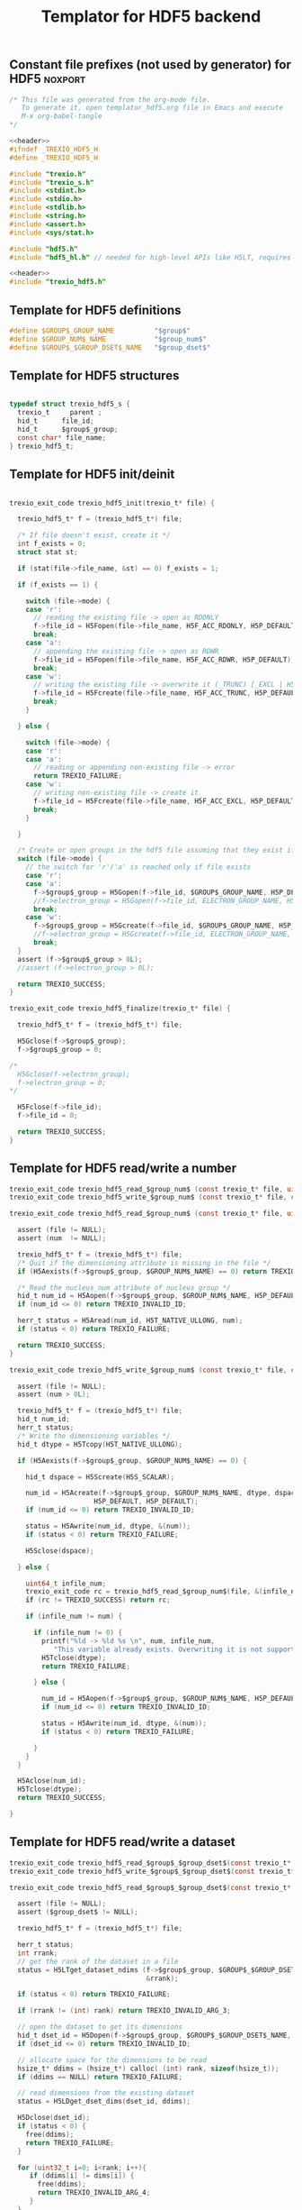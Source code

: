 
#+Title: Templator for HDF5 backend

** Constant file prefixes (not used by generator) for HDF5          :noxport:  

  #+NAME:header
  #+begin_src c 
/* This file was generated from the org-mode file.
   To generate it, open templator_hdf5.org file in Emacs and execute
   M-x org-babel-tangle
*/

  #+end_src

  #+begin_src c :tangle prefix_hdf5.h :noweb yes
<<header>>
#ifndef _TREXIO_HDF5_H
#define _TREXIO_HDF5_H

#include "trexio.h"
#include "trexio_s.h"
#include <stdint.h>
#include <stdio.h>
#include <stdlib.h>
#include <string.h>
#include <assert.h>
#include <sys/stat.h>

#include "hdf5.h"
#include "hdf5_hl.h" // needed for high-level APIs like H5LT, requires additional linking in Makefile

  #+end_src
  
  #+begin_src c :tangle prefix_hdf5.c :noweb yes
<<header>>
#include "trexio_hdf5.h"

  #+end_src

  
** Template for HDF5 definitions 

#+begin_src c :tangle def_hdf5.c
  #define $GROUP$_GROUP_NAME          "$group$"
  #define $GROUP_NUM$_NAME            "$group_num$"
  #define $GROUP$_$GROUP_DSET$_NAME   "$group_dset$"
  
#+end_src


** Template for HDF5 structures

  #+begin_src c :tangle struct_hdf5.h

typedef struct trexio_hdf5_s {
  trexio_t     parent ;
  hid_t      file_id;
  hid_t      $group$_group;
  const char* file_name;
} trexio_hdf5_t;

  #+end_src
  

** Template for HDF5 init/deinit  

  #+begin_src c :tangle basic_hdf5.c

trexio_exit_code trexio_hdf5_init(trexio_t* file) {

  trexio_hdf5_t* f = (trexio_hdf5_t*) file;

  /* If file doesn't exist, create it */
  int f_exists = 0;
  struct stat st;
  
  if (stat(file->file_name, &st) == 0) f_exists = 1;
  
  if (f_exists == 1) {

    switch (file->mode) {
    case 'r': 
      // reading the existing file -> open as RDONLY
      f->file_id = H5Fopen(file->file_name, H5F_ACC_RDONLY, H5P_DEFAULT);
      break;
    case 'a': 
      // appending the existing file -> open as RDWR
      f->file_id = H5Fopen(file->file_name, H5F_ACC_RDWR, H5P_DEFAULT);
      break;
    case 'w': 
      // writing the existing file -> overwrite it (_TRUNC) [_EXCL | H5F_ACC_DEBUG as an alternative]
      f->file_id = H5Fcreate(file->file_name, H5F_ACC_TRUNC, H5P_DEFAULT, H5P_DEFAULT);
      break;
    }  

  } else {

    switch (file->mode) {
    case 'r': 
    case 'a': 
      // reading or appending non-existing file -> error
      return TREXIO_FAILURE;
    case 'w': 
      // writing non-existing file -> create it
      f->file_id = H5Fcreate(file->file_name, H5F_ACC_EXCL, H5P_DEFAULT, H5P_DEFAULT);
      break;
    }  

  }  

  /* Create or open groups in the hdf5 file assuming that they exist if file exists */    
  switch (file->mode) {
    // the switch for 'r'/'a' is reached only if file exists
    case 'r':
    case 'a': 
      f->$group$_group = H5Gopen(f->file_id, $GROUP$_GROUP_NAME, H5P_DEFAULT);
      //f->electron_group = H5Gopen(f->file_id, ELECTRON_GROUP_NAME, H5P_DEFAULT); 
      break;
    case 'w':
      f->$group$_group = H5Gcreate(f->file_id, $GROUP$_GROUP_NAME, H5P_DEFAULT, H5P_DEFAULT, H5P_DEFAULT);
      //f->electron_group = H5Gcreate(f->file_id, ELECTRON_GROUP_NAME, H5P_DEFAULT, H5P_DEFAULT, H5P_DEFAULT);
      break;
  }
  assert (f->$group$_group > 0L);
  //assert (f->electron_group > 0L);

  return TREXIO_SUCCESS;
}

trexio_exit_code trexio_hdf5_finalize(trexio_t* file) {

  trexio_hdf5_t* f = (trexio_hdf5_t*) file;

  H5Gclose(f->$group$_group);
  f->$group$_group = 0;

/*
  H5Gclose(f->electron_group);
  f->electron_group = 0; 
*/

  H5Fclose(f->file_id);
  f->file_id = 0;

  return TREXIO_SUCCESS;
}

  #+end_src



** Template for HDF5 read/write a number

  #+begin_src c :tangle rw_num_hdf5.h
trexio_exit_code trexio_hdf5_read_$group_num$ (const trexio_t* file, uint64_t* num);
trexio_exit_code trexio_hdf5_write_$group_num$ (const trexio_t* file, const uint64_t num);
  #+end_src

   
  #+begin_src c :tangle read_num_hdf5.c
trexio_exit_code trexio_hdf5_read_$group_num$ (const trexio_t* file, uint64_t* num) {

  assert (file != NULL);
  assert (num  != NULL);
  
  trexio_hdf5_t* f = (trexio_hdf5_t*) file;
  /* Quit if the dimensioning attribute is missing in the file */
  if (H5Aexists(f->$group$_group, $GROUP_NUM$_NAME) == 0) return TREXIO_FAILURE;

  /* Read the nucleus_num attribute of nucleus group */
  hid_t num_id = H5Aopen(f->$group$_group, $GROUP_NUM$_NAME, H5P_DEFAULT);
  if (num_id <= 0) return TREXIO_INVALID_ID;

  herr_t status = H5Aread(num_id, H5T_NATIVE_ULLONG, num);
  if (status < 0) return TREXIO_FAILURE;

  return TREXIO_SUCCESS;
}
    #+end_src

 
  #+begin_src c :tangle write_num_hdf5.c
trexio_exit_code trexio_hdf5_write_$group_num$ (const trexio_t* file, const uint64_t num) {

  assert (file != NULL);
  assert (num > 0L);
 
  trexio_hdf5_t* f = (trexio_hdf5_t*) file;
  hid_t num_id;
  herr_t status;
  /* Write the dimensioning variables */
  hid_t dtype = H5Tcopy(H5T_NATIVE_ULLONG);

  if (H5Aexists(f->$group$_group, $GROUP_NUM$_NAME) == 0) {
   
    hid_t dspace = H5Screate(H5S_SCALAR);

    num_id = H5Acreate(f->$group$_group, $GROUP_NUM$_NAME, dtype, dspace,
                     H5P_DEFAULT, H5P_DEFAULT);
    if (num_id <= 0) return TREXIO_INVALID_ID;
  
    status = H5Awrite(num_id, dtype, &(num));
    if (status < 0) return TREXIO_FAILURE;

    H5Sclose(dspace);
    
  } else {

    uint64_t infile_num;
    trexio_exit_code rc = trexio_hdf5_read_$group_num$(file, &(infile_num));
    if (rc != TREXIO_SUCCESS) return rc;

    if (infile_num != num) {

      if (infile_num != 0) {
        printf("%ld -> %ld %s \n", num, infile_num, 
	       "This variable already exists. Overwriting it is not supported");
        H5Tclose(dtype);
        return TREXIO_FAILURE;

      } else {
    
        num_id = H5Aopen(f->$group$_group, $GROUP_NUM$_NAME, H5P_DEFAULT);
        if (num_id <= 0) return TREXIO_INVALID_ID;
       
        status = H5Awrite(num_id, dtype, &(num));
        if (status < 0) return TREXIO_FAILURE;

      }
    }
  }

  H5Aclose(num_id);
  H5Tclose(dtype);
  return TREXIO_SUCCESS;
  
}
    #+end_src


** Template for HDF5 read/write a dataset

    
   #+begin_src c :tangle rw_dset_hdf5.h
trexio_exit_code trexio_hdf5_read_$group$_$group_dset$(const trexio_t* file, $group_dset_dtype$* $group_dset$, const uint32_t rank, const uint64_t* dims);
trexio_exit_code trexio_hdf5_write_$group$_$group_dset$(const trexio_t* file, const $group_dset_dtype$* $group_dset$, const uint32_t rank, const uint64_t* dims);
  #+end_src

   #+begin_src c :tangle read_dset_hdf5.c
trexio_exit_code trexio_hdf5_read_$group$_$group_dset$(const trexio_t* file, $group_dset_dtype$* $group_dset$, const uint32_t rank, const uint64_t* dims) {

  assert (file != NULL);
  assert ($group_dset$ != NULL);
  
  trexio_hdf5_t* f = (trexio_hdf5_t*) file;
  
  herr_t status;
  int rrank;
  // get the rank of the dataset in a file
  status = H5LTget_dataset_ndims (f->$group$_group, $GROUP$_$GROUP_DSET$_NAME, 
                                  &rrank);

  if (status < 0) return TREXIO_FAILURE;

  if (rrank != (int) rank) return TREXIO_INVALID_ARG_3;

  // open the dataset to get its dimensions  
  hid_t dset_id = H5Dopen(f->$group$_group, $GROUP$_$GROUP_DSET$_NAME,  H5P_DEFAULT);
  if (dset_id <= 0) return TREXIO_INVALID_ID; 

  // allocate space for the dimensions to be read
  hsize_t* ddims = (hsize_t*) calloc( (int) rank, sizeof(hsize_t));
  if (ddims == NULL) return TREXIO_FAILURE;

  // read dimensions from the existing dataset
  status = H5LDget_dset_dims(dset_id, ddims);

  H5Dclose(dset_id);
  if (status < 0) {
    free(ddims);
    return TREXIO_FAILURE;
  }

  for (uint32_t i=0; i<rank; i++){
     if (ddims[i] != dims[i]) {
       free(ddims);
       return TREXIO_INVALID_ARG_4;
     }
  }
  free(ddims);

  /* High-level H5LT API. No need to deal with dataspaces and datatypes */
  status = H5LTread_dataset_$group_dset_h5_dtype$(f->$group$_group,
                                    $GROUP$_$GROUP_DSET$_NAME,
                                    $group_dset$);				   
  if (status < 0) return TREXIO_FAILURE;

  return TREXIO_SUCCESS;
}

    #+end_src

   #+begin_src c :tangle write_dset_hdf5.c
trexio_exit_code trexio_hdf5_write_$group$_$group_dset$(const trexio_t* file, const $group_dset_dtype$* $group_dset$, const uint32_t rank, const uint64_t* dims) {

  assert (file != NULL);
  assert ($group_dset$ != NULL);
    
  trexio_exit_code rc;
  uint64_t $group_dset_dim$;
  // error handling for rc is added by the generator
  rc = trexio_hdf5_read_$group_dset_dim$(file, &($group_dset_dim$)); 
  if ($group_dset_dim$ <= 0L) return TREXIO_INVALID_NUM;

  trexio_hdf5_t* f = (trexio_hdf5_t*) file; 

  herr_t status;
  if ( H5LTfind_dataset(f->$group$_group, $GROUP$_$GROUP_DSET$_NAME) != 1) { 
    
    status = H5LTmake_dataset_$group_dset_h5_dtype$ (f->$group$_group, $GROUP$_$GROUP_DSET$_NAME, 
                                      (int) rank, (hsize_t*) dims, $group_dset$);
    if (status < 0) return TREXIO_FAILURE;

  } else {   

    hid_t dset_id = H5Dopen(f->$group$_group, $GROUP$_$GROUP_DSET$_NAME, H5P_DEFAULT);
    if (dset_id <= 0) return TREXIO_INVALID_ID;
    
    status = H5Dwrite(dset_id, H5T_NATIVE_$GROUP_DSET_H5_DTYPE$, H5S_ALL, H5S_ALL, H5P_DEFAULT, $group_dset$);
    
    H5Dclose(dset_id);
    if (status < 0) return TREXIO_FAILURE;

  }
  
  return TREXIO_SUCCESS;
}
  #+end_src


** Constant file suffixes (not used by generator) for HDF5          :noxport:  

  #+begin_src c :tangle suffix_hdf5.h

#endif
  #+end_src
